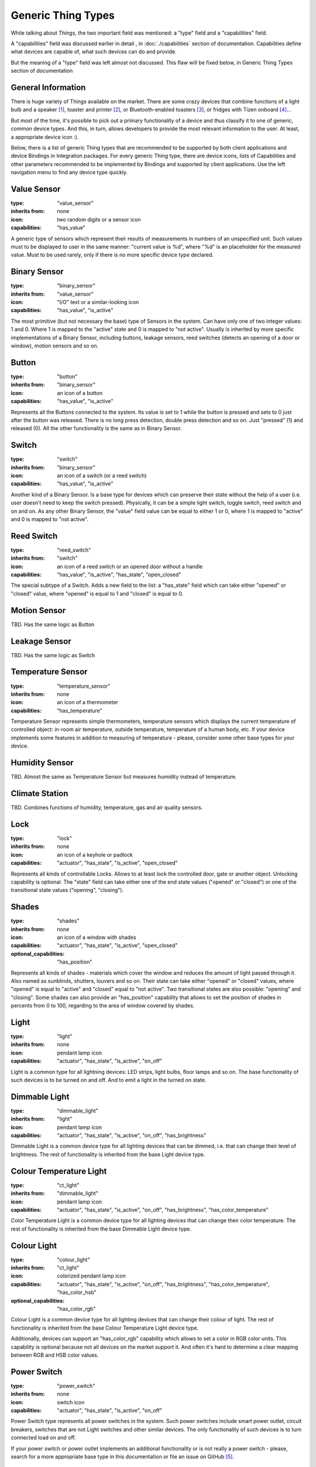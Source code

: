 Generic Thing Types
-------------------

While talking about Things, the two important field was mentioned: a "type"
field and a "capabilities" field.

A "capabilities" field was discussed earlier in detail , in :doc:`./capabilities`
section of documentation. Capabilities define what devices are capable of, what
such devices can do and provide.

But the meaning of a "type" field was left almost not discussed. This flaw will
be fixed below, in Generic Thing Types section of documentation


General Information
===================

There is huge variety of Things available on the market. There are some crazy
devices that combine functions of a light bulb and a speaker [#f1]_, toaster and
printer [#f2]_, or Bluetooth-enabled toasters [#f3]_, or fridges with Tizen
onboard [#f4]_...

But most of the time, it's possible to pick out a primary functionality of
a device and thus classify it to one of generic, common device types. And this,
in turn, allows developers to provide the most relevant information to the user.
At least, a appropriate device icon :).

Below, there is a list of generic Thing types that are recommended to be
supported by both client applications and device Bindings in Integration packages.
For every generic Thing type, there are device icons, lists of Capabilities
and other parameters recommended to be implemented by Bindings and supported
by client applications. Use the left navigation menu to find any device type
quickly.


Value Sensor
============

:type: "value_sensor"

:inherits from: none

:icon: two random digits or a sensor icon

:capabilities: "has_value"

A generic type of sensors which represent their results of measurements
in numbers of an unspecified unit. Such values must to be displayed
to user in the same manner: "current value is %d", where "%d" is an
placeholder for the measured value. Must to be used rarely, only if
there is no more specific device type declared.


Binary Sensor
=============

:type: "binary_sensor"

:inherits from: "value_sensor"

:icon: "I/O" text or a similar-looking icon

:capabilities: "has_value", "is_active"

The most primitive (but not necessary the base) type of Sensors in the
system. Can have only one of two integer values: 1 and 0. Where 1 is
mapped to the "active" state and 0 is mapped to "not active". Usually
is inherited by more specific implementations of a Binary Sensor,
including buttons, leakage sensors, reed switches (detects an opening
of a door or window), motion sensors and so on.


Button
======

:type: "button"

:inherits from: "binary_sensor"

:icon: an icon of a button

:capabilities: "has_value", "is_active"

Represents all the Buttons connected to the system. Its value is set
to 1 while the button is pressed and sets to 0 just after the button
was released. There is no long press detection, double press detection
and so on. Just "pressed" (1) and released (0). All the other
functionality is the same as in Binary Sensor.


Switch
======

:type: "switch"

:inherits from: "binary_sensor"

:icon: an icon of a switch (or a reed switch)

:capabilities: "has_value", "is_active"

Another kind of a Binary Sensor. Is a base type for devices which can
preserve their state without the help of a user (i.e. user doesn't need
to keep the switch pressed). Physically, it can be a simple light switch,
toggle switch, reed switch and on and on. As any other Binary Sensor,
the "value" field value can be equal to either 1 or 0, where 1 is mapped
to "active" and 0 is mapped to "not active".


Reed Switch
===========

:type: "reed_switch"

:inherits from: "switch"

:icon: an icon of a reed switch or an opened door without a handle

:capabilities: "has_value", "is_active", "has_state", "open_closed"

The special subtype of a Switch. Adds a new field to the list: a
"has_state" field which can take either "opened" or "closed" value,
where "opened" is equal to 1 and "closed" is equal to 0.


Motion Sensor
=============

TBD. Has the same logic as Button


Leakage Sensor
==============

TBD. Has the same logic as Switch


Temperature Sensor
==================

:type: "temperature_sensor"

:inherits from: none

:icon: an icon of a thermometer

:capabilities: "has_temperature"

Temperature Sensor represents simple thermometers, temperature sensors
which displays the current temperature of controlled object: in-room
air temperature, outside temperature, temperature of a human body, etc.
If your device implements some features in addition to measuring of
temperature - please, consider some other base types for your device.


Humidity Sensor
===============

TBD. Almost the same as Temperature Sensor but measures humidity
instead of temperature.


Climate Station
===============

TBD. Combines functions of humidity, temperature, gas and air quality
sensors.


Lock
====

:type: "lock"

:inherits from: none

:icon: an icon of a keyhole or padlock

:capabilities: "actuator", "has_state", "is_active", "open_closed"

Represents all kinds of controllable Locks. Allows to at least lock
the controlled door, gate or another object. Unlocking capability is
optional. The "state" field can take either one of the end state
values ("opened" or "closed") or one of the transitional state values
("opening", "closing").


Shades
======

:type: "shades"

:inherits from: none

:icon: an icon of a window with shades

:capabilities: "actuator", "has_state", "is_active", "open_closed"

:optional_capabilities: "has_position"

Represents all kinds of shades - materials which cover the window and
reduces the amount of light passed through it. Also named as sunblinds,
shutters, louvers and so on. Their state can take either "opened" or
"closed" values, where "opened" is equal to "active" and "closed"
equal to "not active". Two transitional states are also possible:
"opening" and "closing". Some shades can also provide an "has_position"
capability that allows to set the position of shades in percents
from 0 to 100, regarding to the area of window covered by shades.


Light
=====

:type: "light"

:inherits from: none

:icon: pendant lamp icon

:capabilities: "actuator", "has_state", "is_active", "on_off"

Light is a common type for all lightning devices: LED strips, light bulbs,
floor lamps and so on. The base functionality of such devices is to be turned
on and off. And to emit a light in the turned on state.


Dimmable Light
==============

:type: "dimmable_light"

:inherits from: "light"

:icon: pendant lamp icon

:capabilities: "actuator", "has_state", "is_active", "on_off", "has_brightness"

Dimmable Light is a common device type for all lighting devices that can be
dimmed, i.e. that can change their level of brightness. The rest of functionality
is inherited from the base Light device type.


Colour Temperature Light
========================

:type: "ct_light"

:inherits from: "dimmable_light"

:icon: pendant lamp icon

:capabilities:
    "actuator", "has_state", "is_active", "on_off", "has_brightness",
    "has_color_temperature"

Color Temperature Light is a common device type for all lighting devices that
can change their color temperature. The rest of functionality is inherited
from the base Dimmable Light device type.


Colour Light
============

:type: "colour_light"

:inherits from: "ct_light"

:icon: colorized pendant lamp icon

:capabilities:
    "actuator", "has_state", "is_active", "on_off", "has_brightness",
    "has_color_temperature", "has_color_hsb"

:optional_capabilities: "has_color_rgb"

Colour Light is a common device type for all lighting devices that can
change their colour of light. The rest of functionality is inherited
from the base Colour Temperature Light device type.

Additionally, devices can support an "has_color_rgb" capability which
allows to set a color in RGB color units. This capability is optional
because not all devices on the market support it. And often it's hard
to determine a clear mapping between RGB and HSB color values.


Power Switch
============

:type: "power_switch"

:inherits from: none

:icon: switch icon

:capabilities:
    "actuator", "has_state", "is_active", "on_off"

Power Switch type represents all power switches in the system. Such
power switches include smart power outlet, circuit breakers, switches
that are not Light switches and other similar devices. The only
functionality of such devices is to turn connected load on and off.

If your power switch or power outlet implements an additional
functionality or is not really a power switch - please, search for
a more appropriate base type in this documentation or
file an issue on GitHub [#f5]_.


Valve
=====

:type: "valve"

:inherits from: none

:icon: valve icon

:capabilities:
    "actuator", "has_state", "is_active", "open_closed"

Valve represents an externally controllable valve for gas, liquid or
other matter which can be either in "opened" or "closed" state.
Transitional states "opening" and "closing" are also possible.

In addition to valve-specific device states and commands, valves
support an "is_active" capability where "active" is equal to
"opened" and "not active" is linked to "closed".


Fan
===

:type: "fan"

:inherits from: none

:icon: fan icon

:capabilities:
    "actuator", "has_state", "is_active", "on_off"

Fans is the most primitive type of the climatic devices. Fans can
be either in "on" or "off" states while fan speed control is not
supported. Additional functionality like enabling and disabling
heaters is not supported too.


Variable Speed Fan
==================

:type: "vs_fan"

:inherits from: "fan"

:icon: fan icon

:capabilities:
    "actuator", "has_state", "is_active", "on_off", "fan_speed"

Variable Speed Fans are fans whose speed of rotation can be controlled.
In the rest, it's just a usual Fan described above.


Player
======

:type: "player"

:inherits from: none

:icon: "play" icon in a circle

:capabilities:
    "actuator", "has_state", "is_active", "play_stop"

:optional capabilities:
    "on_off", "has_volume"

Player is a base type for all kinds of players: audio players, video
players, streaming players, radios and so on and so forth. Such devices
doesn't allow to change tracks, pause the playback or do anything
similar. They can be only in one of two states: "playing" and "stopped",
where "playing" state is mapped to the "active" state while "stopped" to
"not active".

The "on_off" Capability can be provided by real, hardware players. In
such case, it's recommended to provide a separate button to control
player's power and separate buttons to control playback.

Some players can also provide an "has_volume" capability but it's not
absolutely necessary.


Pausable Player
===============

:type: "pausable_player"

:inherits from: "player"

:icon: "play" icon in a circle

:capabilities:
    "actuator", "has_state", "is_active", "play_stop", "pausable"

:optional capabilities:
    "on_off", "has_volume"

Pausable Player type represents all Players which support pausing -
temporarily stopping of playback with saving of the current playback
position. In general, it's the same Player as described above with
all its functions and limitations. The only thing that was added
is an additional "paused" state and a corresponding "pause" command.


Track Player
============

:type: "track_player"

:inherits from: "pausable_player"

:icon: "play" icon in a circle

:capabilities:
    "actuator", "has_state", "is_active", "play_stop", "pausable",
    "track_switching", "track_info"

:optional capabilities:
    "on_off", "has_volume"

Track Player type represents all devices with an ability to switch
between tracks: backward and forward. It inherits all the fields and
behaviour provided by Pausable Player type but adds two additional
commands: "next" and "previous". Also, there is new field "track_info"
added that allows to find general information about the current playing
audio track, video, station or stream.


Playlist Player
===============

TBD. Allows to view and manage playback playlist (or queue).


Positional Player
=================

TBD. Reports the current playback position. Supports track rewinding.


Speaker
=======

:type: "speaker"

:inherits from: none

:icon: speaker icon

:capabilities:
    "actuator", "has_state", "is_active", "on_off", "has_volume"

Speaker is a common device type for all sound speakers with a single
input source. The only thing they can do is to be turned on, off
and regulate their volume (i.e. the level of loudness).

Please not that muted devices and devices with a volume set to zero
are still considered as "active" devices. So, Speakers are considered
to be in "active" state until they are not powered off.


Speaker System
==============

:type: "speaker_system"

:inherits from: "speaker"

:icon: speaker system icon

:capabilities:
    "actuator", "has_state", "is_active", "on_off", "has_volume",
    "multi_source"

Speaker System is a common device type for all sound speakers and
speaker systems that have multiple input sources. In addition to the
base functionality of a Speaker, such devices allow to view, choose and
change the sound source from the list of provided sources.


Sound System
============

TBD. Multi-functional device. Can be either music player or a
multi-source speaker (i.e. Speaker System) depending on a current mode.


Display
=======

TBD. Can be turned on, off and change screen brightness.


Multi-Source Display
====================

TBD. Can change the source of a displayed picture.


TV
==

TBD. Multi-mode device which can be either Player, Streaming Player or
Multi-Source Display, depending on the current mode.


Virtual Remote Control
======================

TBD. A device that just provides a list of available commands, a list
of corresponding virtual buttons and no feedback from the controlled
system.


.. rubric:: Footnotes

.. [#f1] Light bulb *speakers* or light bulb *with* speakers? Sony LSPX-100E26J

.. [#f2] Toasteroid: http://kck.st/2b5uRHy

.. [#f3] Why not to add a display and Bluetooth audio support too?
   https://goo.gl/VRKYp5

.. [#f4] Samsung Family Hub

.. [#f5] All issues can be reported on the project's page:
   https://github.com/s-kostyuk/everpl/issues
